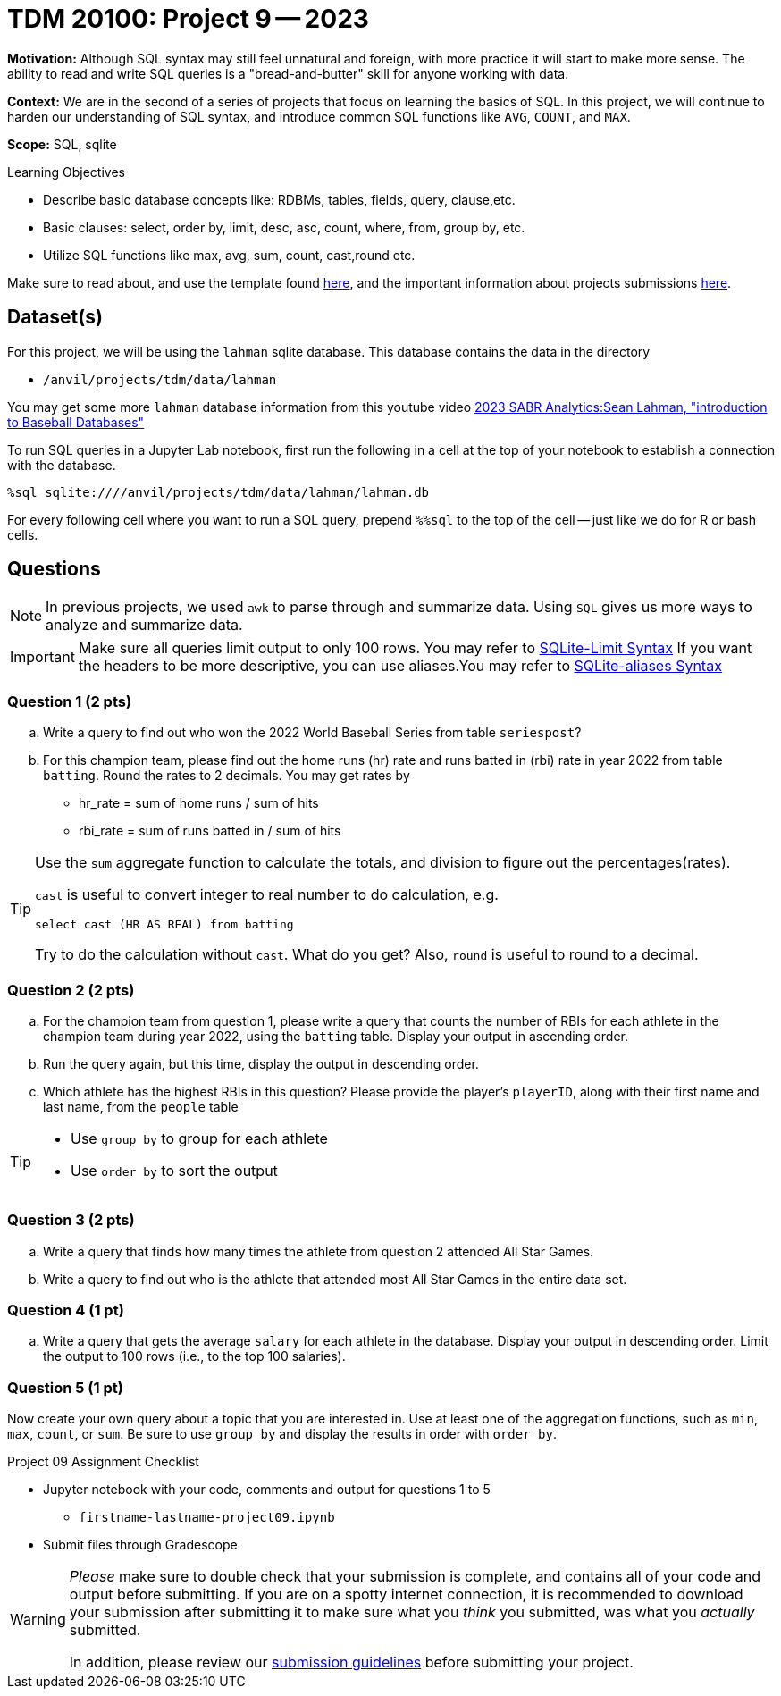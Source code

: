 = TDM 20100: Project 9 -- 2023

**Motivation:** Although SQL syntax may still feel unnatural and foreign, with more practice it will start to make more sense. The ability to read and write SQL queries is a "bread-and-butter" skill for anyone working with data.

**Context:** We are in the second of a series of projects that focus on learning the basics of SQL. In this project, we will continue to harden our understanding of SQL syntax, and introduce common SQL functions like `AVG`, `COUNT`, and `MAX`.

**Scope:** SQL, sqlite

.Learning Objectives
****
- Describe basic database concepts like: RDBMs, tables, fields, query, clause,etc.
- Basic clauses: select, order by, limit, desc, asc, count, where, from, group by, etc.
- Utilize SQL functions like max, avg, sum, count, cast,round etc. 
****

Make sure to read about, and use the template found xref:templates.adoc[here], and the important information about projects submissions xref:submissions.adoc[here].

== Dataset(s)

For this project, we will be using the `lahman` sqlite database. This database contains the data in the directory  

- `/anvil/projects/tdm/data/lahman`

You may get some more `lahman` database information from this youtube video http://youtube.com/watch?v=tS_-oTbsDzs[2023 SABR Analytics:Sean Lahman, "introduction to Baseball Databases"]

To run SQL queries in a Jupyter Lab notebook, first run the following in a cell at the top of your notebook to establish a connection with the database.

[source,ipython]
----
%sql sqlite:////anvil/projects/tdm/data/lahman/lahman.db
----

For every following cell where you want to run a SQL query, prepend `%%sql` to the top of the cell -- just like we do for R or bash cells.

== Questions

[NOTE]
In previous projects, we used `awk` to parse through and summarize data. Using `SQL` gives us more ways to analyze and summarize data.

[IMPORTANT]
====
Make sure all queries limit output to only 100 rows. You may refer to https://www.sqlitetutorial.net/sqlite-limit/[SQLite-Limit Syntax]
If you want the headers to be more descriptive, you can use aliases.You may refer to https://www.tutorialspoint.com/sqlite/sqlite_alias_syntax.htm[SQLite-aliases Syntax]

====
 
=== Question 1 (2 pts)

.. Write a query to find out who won the 2022 World Baseball Series from table `seriespost`?
.. For this champion team, please find out the home runs (hr) rate and runs batted in (rbi) rate in year 2022 from table `batting`. Round the rates to 2 decimals. You may get rates by 
   * hr_rate = sum of home runs / sum of hits 
   * rbi_rate = sum of runs batted in / sum of hits

[TIP]
====
Use the `sum` aggregate function to calculate the totals, and division to figure out the percentages(rates).

`cast` is useful to convert integer to real number to do calculation, e.g.
[source, sql]
select cast (HR AS REAL) from batting

Try to do the calculation without `cast`. What do you get?
Also, `round` is useful to round to a decimal.
====

=== Question 2 (2 pts)

.. For the champion team from question 1, please write a query that counts the number of RBIs for each athlete in the champion team during year 2022, using the `batting` table.  Display your output in ascending order.
.. Run the query again, but this time, display the output in descending order.
.. Which athlete has the highest RBIs in this question? Please provide the player's `playerID`, along with their first name and last name, from the `people` table

[TIP]
====
* Use `group by` to group for each athlete
* Use `order by` to sort the output 
====


=== Question 3 (2 pts)

.. Write a query that finds how many times the athlete from question 2 attended All Star Games.
.. Write a query to find out who is the athlete that attended most All Star Games in the entire data set.


=== Question 4 (1 pt)

.. Write a query that gets the average `salary` for each athlete in the database. Display your output in descending order. Limit the output to 100 rows (i.e., to the top 100 salaries). 

=== Question 5 (1 pt)

Now create your own query about a topic that you are interested in.  Use at least one of the aggregation functions, such as `min`, `max`, `count`, or `sum`. Be sure to use `group by` and display the results in order with `order by`.
 
Project 09 Assignment Checklist
====
* Jupyter notebook with your code, comments and output for questions 1 to 5
    ** `firstname-lastname-project09.ipynb`
* Submit files through Gradescope
====


[WARNING]
====
_Please_ make sure to double check that your submission is complete, and contains all of your code and output before submitting. If you are on a spotty internet connection, it is recommended to download your submission after submitting it to make sure what you _think_ you submitted, was what you _actually_ submitted.
                                                                                                                             
In addition, please review our xref:submissions.adoc[submission guidelines] before submitting your project.
====

